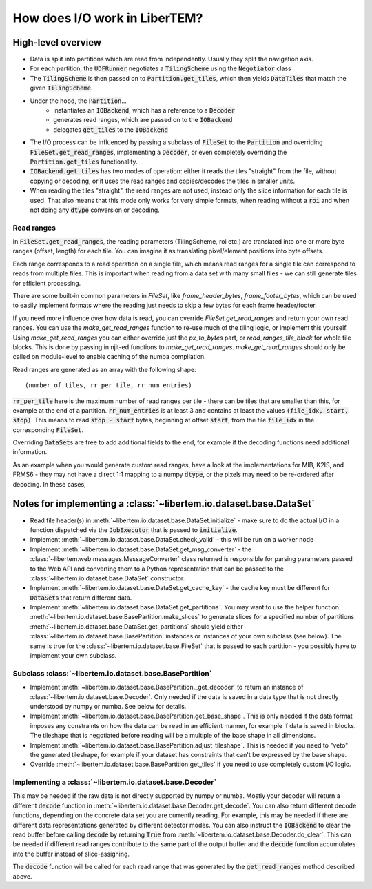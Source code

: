 How does I/O work in LiberTEM?
==============================

High-level overview
~~~~~~~~~~~~~~~~~~~

- Data is split into partitions which are read from independently. Usually
  they split the navigation axis.
- For each partition, the :code:`UDFRunner` negotiates a :code:`TilingScheme` using the
  :code:`Negotiator` class
- The :code:`TilingScheme` is then passed on to :code:`Partition.get_tiles`,
  which then yields :code:`DataTiles` that match the given
  :code:`TilingScheme`.
- Under the hood, the :code:`Partition`...
   - instantiates an :code:`IOBackend`, which has a reference to a :code:`Decoder`
   - generates read ranges, which are passed on to the :code:`IOBackend`
   - delegates :code:`get_tiles` to the :code:`IOBackend`
- The I/O process can be influenced by passing a subclass
  of :code:`FileSet` to the :code:`Partition` and overriding :code:`FileSet.get_read_ranges`,
  implementing a :code:`Decoder`, or even completely overriding
  the :code:`Partition.get_tiles` functionality.
- :code:`IOBackend.get_tiles` has two modes of operation: either it reads the
  tiles "straight" from the file, without copying or decoding, or it
  uses the read ranges and copies/decodes the tiles in smaller units.
- When reading the tiles "straight", the read ranges are not used, instead
  only the slice information for each tile is used. That also means that this
  mode only works for very simple formats, when reading without a :code:`roi`
  and when not doing any :code:`dtype` conversion or decoding.

Read ranges
-----------

In :code:`FileSet.get_read_ranges`, the reading parameters (TilingScheme, roi etc.)
are translated into one or more byte ranges (offset, length) for each tile.
You can imagine it as translating pixel/element positions into byte offsets.

Each range corresponds to a read operation on a single file, which means read
ranges for a single tile can correspond to reads from multiple files. This
is important when reading from a data set with many small files - we can
still generate tiles for efficient processing.

There are some built-in common parameters in `FileSet`, like
`frame_header_bytes`, `frame_footer_bytes`, which can be used to easily
implement formats where the reading just needs to skip a few bytes for each
frame header/footer.

If you need more influence over how data is read, you can override
`FileSet.get_read_ranges` and return your own read ranges. You can use
the `make_get_read_ranges` function to re-use much of the tiling logic,
or implement this yourself. Using `make_get_read_ranges` you can either
override just the `px_to_bytes` part, or `read_ranges_tile_block` for whole
tile blocks. This is done by passing in njit-ed functions to `make_get_read_ranges`.
`make_get_read_ranges` should only be called on module-level to enable
caching of the numba compilation.

Read ranges are generated as an array with the following shape::

    (number_of_tiles, rr_per_tile, rr_num_entries)

:code:`rr_per_tile` here is the maximum number of read ranges per tile - there
can be tiles that are smaller than this, for example at the end of a partition.
:code:`rr_num_entries` is at least 3 and contains at least the values
:code:`(file_idx, start, stop)`. This means to read :code:`stop - start`
bytes, beginning at offset :code:`start`, from the file :code:`file_idx`
in the corresponding :code:`FileSet`.

Overriding :code:`DataSet`\ s are free to add additional fields to the end, for
example if the decoding functions need additional information.

As an example when you would generate custom read ranges, have a look at the
implementations for MIB, K2IS, and FRMS6 - they may not have a direct 1:1 mapping
to a numpy :code:`dtype`, or the pixels may need to be re-ordered after decoding.
In these cases, 

Notes for implementing a :class:`~libertem.io.dataset.base.DataSet`
~~~~~~~~~~~~~~~~~~~~~~~~~~~~~~~~~~~~~~~~~~~~~~~~~~~~~~~~~~~~~~~~~~~

- Read file header(s) in :meth:`~libertem.io.dataset.base.DataSet.initialize` -
  make sure to do the actual I/O in a function dispatched via the
  :code:`JobExecutor` that is passed to :code:`initialize`.
- Implement :meth:`~libertem.io.dataset.base.DataSet.check_valid` - this will
  be run on a worker node
- Implement :meth:`~libertem.io.dataset.base.DataSet.get_msg_converter` - the
  :class:`~libertem.web.messages.MessageConverter` class returned is responsible
  for parsing parameters passed to the Web API and converting them to a Python
  representation that can be passed to the
  :class:`~libertem.io.dataset.base.DataSet` constructor.
- Implement :meth:`~libertem.io.dataset.base.DataSet.get_cache_key` - the cache
  key must be different for :code:`DataSet`\ s that return different data.
- Implement :meth:`~libertem.io.dataset.base.DataSet.get_partitions`. You may
  want to use the helper function
  :meth:`~libertem.io.dataset.base.BasePartition.make_slices` to generate
  slices for a specified number of partitions.
  :meth:`~libertem.io.dataset.base.DataSet.get_partitions` should yield either
  :class:`~libertem.io.dataset.base.BasePartition` instances or instances of
  your own subclass (see below). The same is true for the
  :class:`~libertem.io.dataset.base.FileSet` that is passed to each
  partition - you possibly have to implement your own subclass.

Subclass :class:`~libertem.io.dataset.base.BasePartition`
---------------------------------------------------------

- Implement :meth:`~libertem.io.dataset.base.BasePartition._get_decoder` to return
  an instance of :class:`~libertem.io.dataset.base.Decoder`. Only needed if
  the data is saved in a data type that is not directly understood by numpy
  or numba. See below for details.
- Implement :meth:`~libertem.io.dataset.base.BasePartition.get_base_shape`. This
  is only needed if the data format imposes any constraints on how the data can be
  read in an efficient manner, for example if data is saved in blocks. The tileshape
  that is negotiated before reading will be a multiple of the base shape in
  all dimensions.
- Implement :meth:`~libertem.io.dataset.base.BasePartition.adjust_tileshape`. This
  is needed if you need to "veto" the generated tileshape, for example if your dataset
  has constraints that can't be expressed by the base shape.
- Override :meth:`~libertem.io.dataset.base.BasePartition.get_tiles` if you need to
  use completely custom I/O logic.

Implementing a :class:`~libertem.io.dataset.base.Decoder`
---------------------------------------------------------

This may be needed if the raw data is not directly supported
by numpy or numba. Mostly your decoder will return a different
:code:`decode` function in :meth:`~libertem.io.dataset.base.Decoder.get_decode`.
You can also return different decode functions, depending on the
concrete data set you are currently reading. For example, this may be needed if there
are different data representations generated by different detector modes.
You can also instruct the :code:`IOBackend` to clear the read
buffer before calling :code:`decode` by returning :code:`True` from 
:meth:`~libertem.io.dataset.base.Decoder.do_clear`. This can be needed
if different read ranges contribute to the same part of the output buffer
and the :code:`decode` function accumulates into the buffer instead of slice-assigning.

The :code:`decode` function will be called for each read range that was
generated by the :code:`get_read_ranges` method described above.